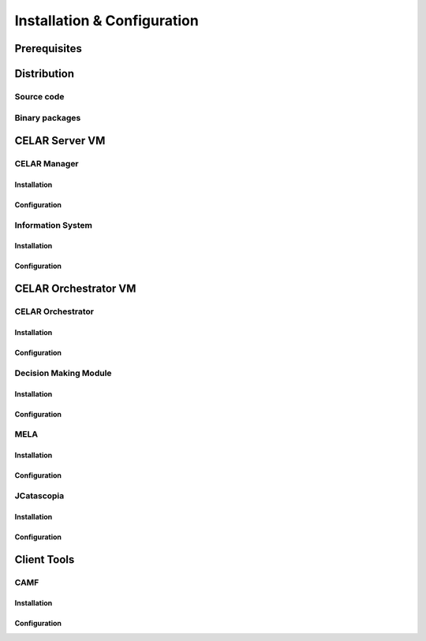 Installation & Configuration
============================
Prerequisites
-------------
Distribution
------------
Source code
^^^^^^^^^^^
Binary packages
^^^^^^^^^^^^^^^

CELAR Server VM
---------------
CELAR Manager
^^^^^^^^^^^^^
Installation
~~~~~~~~~~~~
Configuration
~~~~~~~~~~~~~
Information System
^^^^^^^^^^^^^^^^^^
Installation
~~~~~~~~~~~~
Configuration
~~~~~~~~~~~~~


CELAR Orchestrator VM
---------------------
CELAR Orchestrator
^^^^^^^^^^^^^^^^^^
Installation
~~~~~~~~~~~~
Configuration
~~~~~~~~~~~~~
Decision Making Module
^^^^^^^^^^^^^^^^^^^^^^
Installation
~~~~~~~~~~~~~
Configuration
~~~~~~~~~~~~~
MELA
^^^^
Installation
~~~~~~~~~~~~
Configuration
~~~~~~~~~~~~~
JCatascopia
^^^^^^^^^^^
Installation
~~~~~~~~~~~~
Configuration
~~~~~~~~~~~~~

Client Tools
------------
CAMF
^^^^
Installation
~~~~~~~~~~~~
Configuration
~~~~~~~~~~~~~
